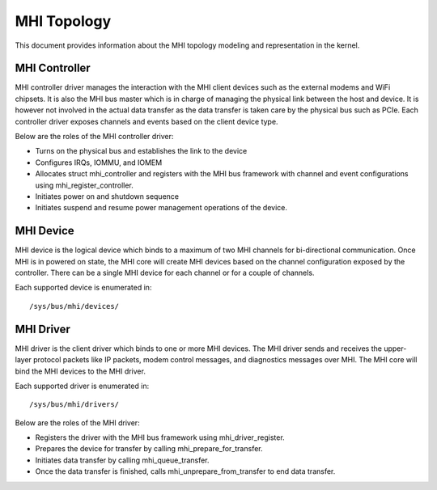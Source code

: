 .. SPDX-License-Identifier: GPL-2.0

============
MHI Topology
============

This document provides information about the MHI topology modeling and
representation in the kernel.

MHI Controller
--------------

MHI controller driver manages the interaction with the MHI client devices
such as the external modems and WiFi chipsets. It is also the MHI bus master
which is in charge of managing the physical link between the host and device.
It is however not involved in the actual data transfer as the data transfer
is taken care by the physical bus such as PCIe. Each controller driver exposes
channels and events based on the client device type.

Below are the roles of the MHI controller driver:

* Turns on the physical bus and establishes the link to the device
* Configures IRQs, IOMMU, and IOMEM
* Allocates struct mhi_controller and registers with the MHI bus framework
  with channel and event configurations using mhi_register_controller.
* Initiates power on and shutdown sequence
* Initiates suspend and resume power management operations of the device.

MHI Device
----------

MHI device is the logical device which binds to a maximum of two MHI channels
for bi-directional communication. Once MHI is in powered on state, the MHI
core will create MHI devices based on the channel configuration exposed
by the controller. There can be a single MHI device for each channel or for a
couple of channels.

Each supported device is enumerated in::

        /sys/bus/mhi/devices/

MHI Driver
----------

MHI driver is the client driver which binds to one or more MHI devices. The MHI
driver sends and receives the upper-layer protocol packets like IP packets,
modem control messages, and diagnostics messages over MHI. The MHI core will
bind the MHI devices to the MHI driver.

Each supported driver is enumerated in::

        /sys/bus/mhi/drivers/

Below are the roles of the MHI driver:

* Registers the driver with the MHI bus framework using mhi_driver_register.
* Prepares the device for transfer by calling mhi_prepare_for_transfer.
* Initiates data transfer by calling mhi_queue_transfer.
* Once the data transfer is finished, calls mhi_unprepare_from_transfer to
  end data transfer.
